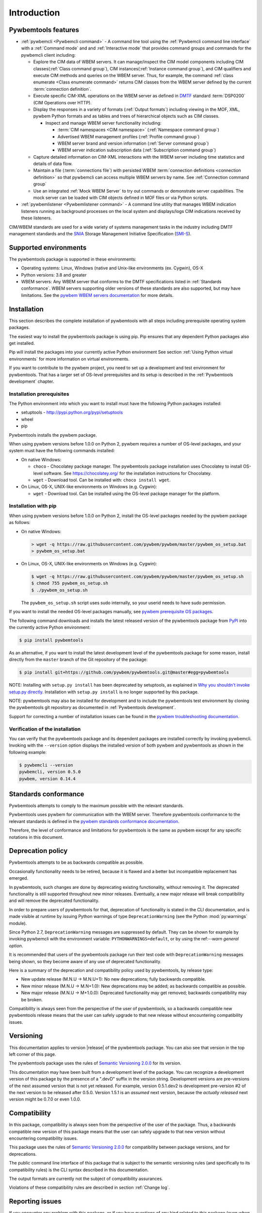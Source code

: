 .. Copyright  2017 IBM Corp. and Inova Development Inc.
..
.. Licensed under the Apache License, Version 2.0 (the "License");
.. you may not use this file except in compliance with the License.
.. You may obtain a copy of the License at
..
..    http://www.apache.org/licenses/LICENSE-2.0
..
.. Unless required by applicable law or agreed to in writing, software
.. distributed under the License is distributed on an "AS IS" BASIS,
.. WITHOUT WARRANTIES OR CONDITIONS OF ANY KIND, either express or implied.
.. See the License for the specific language governing permissions and
.. limitations under the License.
..


.. _`Introduction`:

Introduction
============

.. _`Pywbemtools Features`:

Pywbemtools features
--------------------

* :ref:`pywbemcli <Pywbemcli command>` - A command line tool using
  the :ref:`Pywbemcli command line interface` with a :ref:`Command mode` and
  and :ref:`Interactive mode` that provides command groups and commands for the
  pywbemcli client including:

  - Explore the CIM data of WBEM servers. It can manage/inspect the CIM model
    components including CIM classes(:ref:`Class command group`), CIM
    instances(:ref:`Instance command group`), and CIM qualifiers and execute
    CIM methods and queries on the WBEM server. Thus, for example, the command
    :ref:`class enumerate <Class enumerate command>` returns CIM classes from
    the  WBEM server defined by the current :term:`connection definition`.

  - Execute specific CIM-XML operations on the WBEM server as defined in `DMTF`_
    standard :term:`DSP0200` (CIM Operations over HTTP).

  - Display the responses in a variety of formats (:ref:`Output formats`)
    including viewing in the MOF, XML, pywbem Python formats and as
    tables and trees of hierarchical objects such as CIM classes.

    * Inspect and manage WBEM server functionality including:

      * :term:`CIM namespaces <CIM namespace>` (:ref:`Namespace command group`)
      * Advertised WBEM management profiles (:ref:`Profile command group`)
      * WBEM server brand and version information (:ref:`Server command group`)
      * WBEM server indication subscription data (:ref:`Subscription command group`)

  - Capture detailed information on CIM-XML interactions with the WBEM server
    including time statistics and details of data flow.

  - Maintain a file (:term:`connections file`) with persisted WBEM
    :term:`connection definitions <connection definition>` so that pywbemcli
    can access multiple WBEM servers by name. See :ref:`Connection command group`

  - Use an integrated :ref:`Mock WBEM Server` to try out commands or
    demonstrate server capabilities. The mock server can be loaded with CIM
    objects defined in MOF files or via Python scripts.

* :ref:`pywbemlistener <Pywbemlistener command>` - A command line utility that
  manages WBEM indication listeners running as background processes on the
  local system and displays/logs CIM indications received by these listeners.

CIM/WBEM standards are used for a wide variety of systems management tasks
in the industry including DMTF management standards and the `SNIA`_
Storage Management Initiative Specification (`SMI-S`_).

.. _pywbem package on Pypi: https://pypi.org/project/pywbem/
.. _DMTF: https://www.dmtf.org/
.. _CIM/WBEM standards: https://www.dmtf.org/standards/wbem/
.. _SNIA: https://www.snia.org/
.. _SMI-S: https://www.snia.org/forums/smi/tech_programs/smis_home


.. _`Supported environments`:

Supported environments
----------------------

.. _pywbem WBEM servers documentation: https://pywbem.readthedocs.io/en/stable/intro.html#wbem-servers

The pywbemtools package is supported in these environments:

* Operating systems: Linux, Windows (native and Unix-like environments
  (ex. Cygwin), OS-X
* Python versions: 3.8 and greater
* WBEM servers: Any WBEM server that conforms to the DMTF specifications listed
  in :ref:`Standards conformance`. WBEM servers supporting older versions of
  these standards are also supported, but may have limitations.
  See the `pywbem WBEM servers documentation`_ for more details.


.. _`Installation`:

Installation
------------

.. _PyPI: http://pypi.python.org/

This section describes the complete installation of pywbemtools with all steps
including prerequisite operating system packages.

The easiest way to install the pywbemtools package is using pip. Pip ensures
that any dependent Python packages also get installed.

Pip will install the packages into your currently active Python environment
See section :ref:`Using Python virtual environments` for more information on
virtual environments.

If you want to contribute to the pywbem project, you need to set up a
development and test environment for pywbemtools. That has a larger set of OS-level
prerequisites and its setup is described in the :ref:`Pywbemtools development` chapter.


.. _`Installation prerequisites`:

Installation prerequisites
^^^^^^^^^^^^^^^^^^^^^^^^^^

The Python environment into which you want to install must have the following
Python packages installed:

- setuptools - http://pypi.python.org/pypi/setuptools
- wheel
- pip

Pywbemtools installs the pywbem package.

When using pywbem versions before 1.0.0 on Python 2, pywbem requires a number
of OS-level packages, and your system must have the following commands
installed:

* On native Windows:

  - ``choco`` - Chocolatey package manager. The pywbemtools package installation
    uses Chocolatey to install OS-level software. See https://chocolatey.org/
    for the installation instructions for Chocolatey.

  - ``wget`` - Download tool. Can be installed with: ``choco install wget``.

* On Linux, OS-X, UNIX-like environments on Windows (e.g. Cygwin):

  - ``wget`` - Download tool. Can be installed using the OS-level package
    manager for the platform.

.. _`Installation with pip`:

Installation with pip
^^^^^^^^^^^^^^^^^^^^^

When using pywbem versions before 1.0.0 on Python 2, install the OS-level
packages needed by the pywbem package as follows:

* On native Windows:

  .. code-block:: bash

      > wget -q https://raw.githubusercontent.com/pywbem/pywbem/master/pywbem_os_setup.bat
      > pywbem_os_setup.bat

* On Linux, OS-X, UNIX-like environments on Windows (e.g. Cygwin):

  .. code-block:: bash

      $ wget -q https://raw.githubusercontent.com/pywbem/pywbem/master/pywbem_os_setup.sh
      $ chmod 755 pywbem_os_setup.sh
      $ ./pywbem_os_setup.sh

  The ``pywbem_os_setup.sh`` script uses sudo internally, so your userid
  needs to have sudo permission.

If you want to install the needed OS-level packages manually, see
`pywbem prerequisite OS packages <https://pywbem.readthedocs.io/en/latest/intro.html#prerequisite-operating-system-packages-for-install>`_.

The following command downloads and installs the latest released version of the
pywbemtools package from `PyPI`_ into the currently active Python environment:

.. code-block:: text

    $ pip install pywbemtools

As an alternative, if you want to install the latest development level of the
pywbemtools package for some reason, install directly from the ``master``
branch of the Git repository of the package:

.. code-block:: text

    $ pip install git+https://github.com/pywbem/pywbemtools.git@master#egg=pywbemtools


NOTE: Installing with ``setup.py install`` has been deprecated by
setuptools, as explained in
`Why you shouldn't invoke setup.py directly <https://blog.ganssle.io/articles/2021/10/setup-py-deprecated.html>`_.
Installation with ``setup.py install`` is no longer supported by this package.

NOTE: pywbemtools may also be installed for development and to include the
pywbemtools test environment by cloning the pywbemtools git repository as
documented in :ref:`Pywbemtools development`.

.. index:: pair; troubleshooting: pywbem

Support for correcting a number of installation issues can be found in the
`pywbem troubleshooting documentation. <https://pywbem.readthedocs.io/en/latest/appendix.html#troubleshooting>`_


.. _`Verification of the installation`:

Verification of the installation
^^^^^^^^^^^^^^^^^^^^^^^^^^^^^^^^

You can verify that the pywbemtools package and its dependent packages are
installed correctly by invoking pywbemcli. Invoking with the ``--version``
option displays the installed version of both pywbem and pywbemtools as
shown in the following example:

.. code-block:: bash

    $ pywbemcli --version
    pywbemcli, version 0.5.0
    pywbem, version 0.14.4


.. _`Standards conformance`:

Standards conformance
---------------------

.. _pywbem standards conformance documentation: https://pywbem.readthedocs.io/en/stable/intro.html#standards-conformance

Pywbemtools attempts to comply to the maximum possible with the relevant standards.

Pywbemtools uses pywbem for communication with the WBEM server. Therefore
pywbemtools conformance to the relevant standards is defined in the `pywbem
standards conformance documentation`_.

Therefore, the level of conformance and limitations for pywbemtools is the same
as pywbem except for any specific notations in this document.


.. _`Deprecation policy`:

Deprecation policy
------------------

Pywbemtools attempts to be as backwards compatible as possible.

Occasionally functionality needs to be retired, because it is flawed and
a better but incompatible replacement has emerged.

In pywbemtools, such changes are done by deprecating existing functionality,
without removing it. The deprecated functionality is still supported throughout
new minor releases. Eventually, a new major release will break compatibility
and will remove the deprecated functionality.

In order to prepare users of pywbemtools for that, deprecation of functionality
is stated in the CLI documentation, and is made visible at runtime by issuing
Python warnings of type ``DeprecationWarning`` (see the Python
:mod:`py:warnings` module).

Since Python 2.7, ``DeprecationWarning`` messages are suppressed by default.
They can be shown for example by invoking pywbemcli with the environment
variable: ``PYTHONWARNINGS=default``, or by using the
ref:`--warn general option`.

It is recommended that users of the pywbemtools package run their test code with
``DeprecationWarning`` messages being shown, so they become aware of any use of
deprecated functionality.

Here is a summary of the deprecation and compatibility policy used by
pywbemtools, by release type:

* New update release (M.N.U -> M.N.U+1): No new deprecations; fully backwards
  compatible.
* New minor release (M.N.U -> M.N+1.0): New deprecations may be added; as
  backwards compatible as possible.
* New major release (M.N.U -> M+1.0.0): Deprecated functionality may get
  removed; backwards compatibility may be broken.

Compatibility is always seen from the perspective of the user of pywbemtools,
so a backwards compatible new pywbemtools release means that the user can
safely upgrade to that new release without encountering compatibility issues.

Versioning
----------

This documentation applies to version |release| of the pywbemtools package. You
can also see that version in the top left corner of this page.

The pywbemtools package uses the rules of `Semantic Versioning 2.0.0`_ for its
version.

.. _Semantic Versioning 2.0.0: http://semver.org/spec/v2.0.0.html


This documentation may have been built from a development level of the
package. You can recognize a development version of this package by the
presence of a ".devD" suffix in the version string. Development versions are
pre-versions of the next assumed version that is not yet released. For example,
version 0.5.1.dev2 is development pre-version #2 of the next version to be
released after 0.5.0. Version 1.5.1 is an `assumed` next version, because the
`actually released` next version might be 0.7.0 or even 1.0.0.


.. _`Compatibility`:

Compatibility
-------------

In this package, compatibility is always seen from the perspective of the user
of the package. Thus, a backwards compatible new version of this package means
that the user can safely upgrade to that new version without encountering
compatibility issues.

This package uses the rules of `Semantic Versioning 2.0.0`_ for compatibility
between package versions, and for deprecations.

The public command line interface of this package that is subject to the
semantic versioning rules (and specifically to its compatibility rules) is
the CLI syntax described in this documentation.

The output formats are currently not the subject of compatibility assurances.

Violations of these compatibility rules are described in section
:ref:`Change log`.


.. _`Reporting issues`:

Reporting issues
----------------

If you encounter any problem with this package, or if you have questions of any
kind related to this package (even when they are not about a problem), please
open an issue in the `pywbemtools issue tracker`_.

.. _pywbemtools issue tracker: https://github.com/pywbem/pywbemtools/issues


.. _`License`:

License
-------

This package is licensed under the `Apache 2.0 License`_.

.. _Apache 2.0 License: https://raw.githubusercontent.com/pywbem/pywbemtools/master/LICENSE
